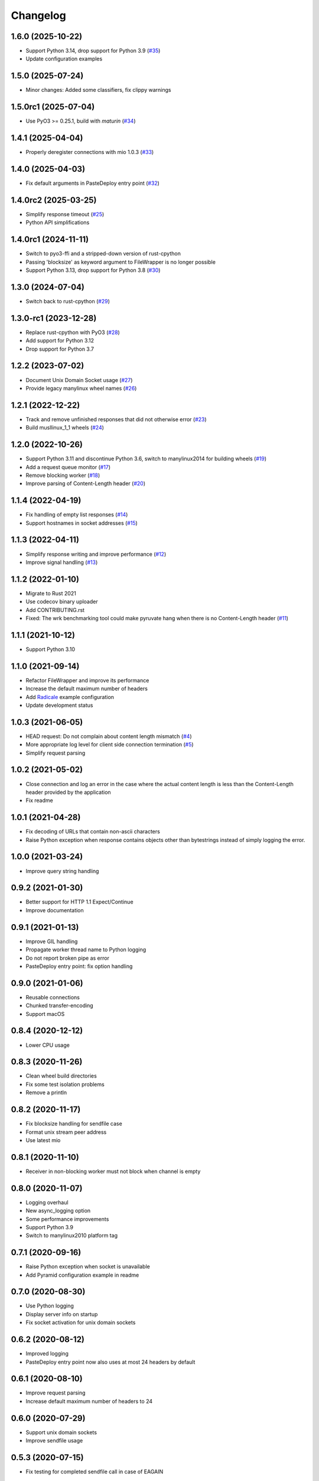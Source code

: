 Changelog
=========

1.6.0 (2025-10-22)
------------------

* Support Python 3.14, drop support for Python 3.9 (`#35 <https://gitlab.com/tschorr/pyruvate/-/issues/35>`_)
* Update configuration examples

1.5.0 (2025-07-24)
------------------

* Minor changes: Added some classifiers, fix clippy warnings

1.5.0rc1 (2025-07-04)
---------------------

* Use PyO3 >= 0.25.1, build with `maturin` (`#34 <https://gitlab.com/tschorr/pyruvate/-/issues/34>`_)

1.4.1 (2025-04-04)
------------------

* Properly deregister connections with mio 1.0.3 (`#33 <https://gitlab.com/tschorr/pyruvate/-/issues/33>`_)

1.4.0 (2025-04-03)
------------------

* Fix default arguments in PasteDeploy entry point (`#32 <https://gitlab.com/tschorr/pyruvate/-/issues/32>`_)

1.4.0rc2 (2025-03-25)
---------------------

* Simplify response timeout (`#25 <https://gitlab.com/tschorr/pyruvate/-/issues/25>`_)
* Python API simplifications

1.4.0rc1 (2024-11-11)
---------------------

* Switch to pyo3-ffi and a stripped-down version of rust-cpython
* Passing 'blocksize' as keyword argument to FileWrapper is no longer possible
* Support Python 3.13, drop support for Python 3.8 (`#30 <https://gitlab.com/tschorr/pyruvate/-/issues/30>`_)

1.3.0 (2024-07-04)
------------------

* Switch back to rust-cpython (`#29 <https://gitlab.com/tschorr/pyruvate/-/issues/29>`_)

1.3.0-rc1 (2023-12-28)
----------------------

* Replace rust-cpython with PyO3 (`#28 <https://gitlab.com/tschorr/pyruvate/-/issues/28>`_)
* Add support for Python 3.12
* Drop support for Python 3.7

1.2.2 (2023-07-02)
------------------

* Document Unix Domain Socket usage (`#27 <https://gitlab.com/tschorr/pyruvate/-/issues/27>`_)
* Provide legacy manylinux wheel names (`#26 <https://gitlab.com/tschorr/pyruvate/-/issues/26>`_) 

1.2.1 (2022-12-22)
------------------

* Track and remove unfinished responses that did not otherwise error (`#23 <https://gitlab.com/tschorr/pyruvate/-/issues/23>`_)
* Build musllinux_1_1 wheels (`#24 <https://gitlab.com/tschorr/pyruvate/-/issues/24>`_)

1.2.0 (2022-10-26)
------------------

* Support Python 3.11 and discontinue Python 3.6, switch to manylinux2014 for building wheels (`#19 <https://gitlab.com/tschorr/pyruvate/-/issues/19>`_)
* Add a request queue monitor (`#17 <https://gitlab.com/tschorr/pyruvate/-/issues/17>`_)
* Remove blocking worker (`#18 <https://gitlab.com/tschorr/pyruvate/-/issues/18>`_)
* Improve parsing of Content-Length header (`#20 <https://gitlab.com/tschorr/pyruvate/-/issues/20>`_)

1.1.4 (2022-04-19)
------------------

* Fix handling of empty list responses (`#14 <https://gitlab.com/tschorr/pyruvate/-/issues/14>`_)
* Support hostnames in socket addresses (`#15 <https://gitlab.com/tschorr/pyruvate/-/issues/15>`_)

1.1.3 (2022-04-11)
------------------

* Simplify response writing and improve performance (`#12 <https://gitlab.com/tschorr/pyruvate/-/issues/12>`_)
* Improve signal handling (`#13 <https://gitlab.com/tschorr/pyruvate/-/issues/13>`_)

1.1.2 (2022-01-10)
------------------

* Migrate to Rust 2021
* Use codecov binary uploader
* Add CONTRIBUTING.rst
* Fixed: The wrk benchmarking tool could make pyruvate hang when there is no Content-Length header (`#11 <https://gitlab.com/tschorr/pyruvate/-/issues/11>`_)

1.1.1 (2021-10-12)
------------------

* Support Python 3.10

1.1.0 (2021-09-14)
------------------

* Refactor FileWrapper and improve its performance
* Increase the default maximum number of headers
* Add `Radicale <https://radicale.org>`_ example configuration
* Update development status 

1.0.3 (2021-06-05)
------------------

* HEAD request: Do not complain about content length mismatch (`#4 <https://gitlab.com/tschorr/pyruvate/-/issues/4>`_) 
* More appropriate log level for client side connection termination (`#5 <https://gitlab.com/tschorr/pyruvate/-/issues/5>`_)
* Simplify request parsing

1.0.2 (2021-05-02)
------------------

* Close connection and log an error in the case where the actual content length is
  less than the Content-Length header provided by the application
* Fix readme

1.0.1 (2021-04-28)
------------------

* Fix decoding of URLs that contain non-ascii characters
* Raise Python exception when response contains objects other than bytestrings
  instead of simply logging the error.

1.0.0 (2021-03-24)
------------------

* Improve query string handling

0.9.2 (2021-01-30)
------------------

* Better support for HTTP 1.1 Expect/Continue
* Improve documentation

0.9.1 (2021-01-13)
------------------

* Improve GIL handling
* Propagate worker thread name to Python logging
* Do not report broken pipe as error
* PasteDeploy entry point: fix option handling

0.9.0 (2021-01-06)
------------------

* Reusable connections
* Chunked transfer-encoding
* Support macOS

0.8.4 (2020-12-12)
------------------

* Lower CPU usage

0.8.3 (2020-11-26)
------------------

* Clean wheel build directories
* Fix some test isolation problems
* Remove a println

0.8.2 (2020-11-17)
------------------

* Fix blocksize handling for sendfile case
* Format unix stream peer address
* Use latest mio

0.8.1 (2020-11-10)
------------------

* Receiver in non-blocking worker must not block when channel is empty

0.8.0 (2020-11-07)
------------------

* Logging overhaul
* New async_logging option
* Some performance improvements
* Support Python 3.9
* Switch to manylinux2010 platform tag

0.7.1 (2020-09-16)
------------------

* Raise Python exception when socket is unavailable
* Add Pyramid configuration example in readme

0.7.0 (2020-08-30)
------------------

* Use Python logging
* Display server info on startup
* Fix socket activation for unix domain sockets

0.6.2 (2020-08-12)
------------------

* Improved logging
* PasteDeploy entry point now also uses at most 24 headers by default

0.6.1 (2020-08-10)
------------------

* Improve request parsing
* Increase default maximum number of headers to 24

0.6.0 (2020-07-29)
------------------

* Support unix domain sockets
* Improve sendfile usage

0.5.3 (2020-07-15)
------------------

* Fix testing for completed sendfile call in case of EAGAIN

0.5.2 (2020-07-15)
------------------

* Fix testing for completed response in case of EAGAIN
* Cargo update

0.5.1 (2020-07-07)
------------------

* Fix handling of read events
* Fix changelog
* Cargo update
* 'Interrupted' error is not a todo
* Remove unused code

0.5.0 (2020-06-07)
------------------

* Add support for systemd socket activation

0.4.0 (2020-06-29)
------------------

* Add a new worker that does nonblocking write
* Add default arguments
* Add option to configure maximum number of request headers
* Add Via header

0.3.0 (2020-06-16)
------------------

* Switch to rust-cpython
* Fix passing of tcp connections to worker threads

0.2.0 (2020-03-10)
------------------

* Added some Python tests (using py.test and tox)
* Improve handling of HTTP headers
* Respect content length header when using sendfile

0.1.0 (2020-02-10)
------------------

* Initial release

